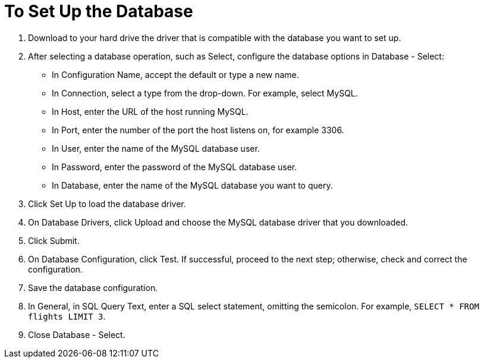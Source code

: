 = To Set Up the Database

. Download to your hard drive the driver that is compatible with the database you want to set up. 
. After selecting a database operation, such as Select, configure the database options in Database - Select:
+
* In Configuration Name, accept the default or type a new name.
* In Connection, select a type from the drop-down. For example, select MySQL.
* In Host, enter the URL of the host running MySQL.
* In Port, enter the number of the port the host listens on, for example 3306.
* In User, enter the name of the MySQL database user.
* In Password, enter the password of the MySQL database user.
* In Database, enter the name of the MySQL database you want to query.
. Click Set Up to load the database driver. 
. On Database Drivers, click Upload and choose the MySQL database driver that you downloaded.
. Click Submit.
. On Database Configuration, click Test. If successful, proceed to the next step; otherwise, check and correct the configuration.
. Save the database configuration.
. In General, in SQL Query Text, enter a SQL select statement, omitting the semicolon. For example, `SELECT * FROM flights LIMIT 3`.
. Close Database - Select.


